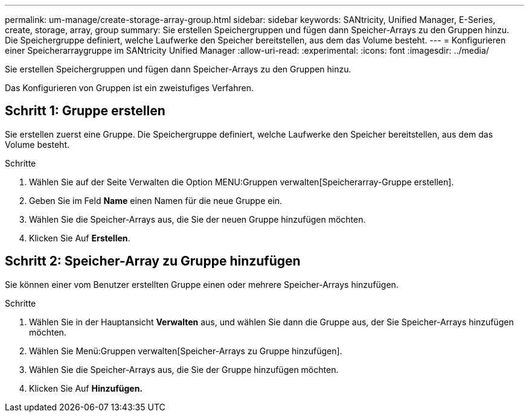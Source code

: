 ---
permalink: um-manage/create-storage-array-group.html 
sidebar: sidebar 
keywords: SANtricity, Unified Manager, E-Series, create, storage, array, group 
summary: Sie erstellen Speichergruppen und fügen dann Speicher-Arrays zu den Gruppen hinzu. Die Speichergruppe definiert, welche Laufwerke den Speicher bereitstellen, aus dem das Volume besteht. 
---
= Konfigurieren einer Speicherarraygruppe im SANtricity Unified Manager
:allow-uri-read: 
:experimental: 
:icons: font
:imagesdir: ../media/


[role="lead"]
Sie erstellen Speichergruppen und fügen dann Speicher-Arrays zu den Gruppen hinzu.

Das Konfigurieren von Gruppen ist ein zweistufiges Verfahren.



== Schritt 1: Gruppe erstellen

Sie erstellen zuerst eine Gruppe. Die Speichergruppe definiert, welche Laufwerke den Speicher bereitstellen, aus dem das Volume besteht.

.Schritte
. Wählen Sie auf der Seite Verwalten die Option MENU:Gruppen verwalten[Speicherarray-Gruppe erstellen].
. Geben Sie im Feld *Name* einen Namen für die neue Gruppe ein.
. Wählen Sie die Speicher-Arrays aus, die Sie der neuen Gruppe hinzufügen möchten.
. Klicken Sie Auf *Erstellen*.




== Schritt 2: Speicher-Array zu Gruppe hinzufügen

Sie können einer vom Benutzer erstellten Gruppe einen oder mehrere Speicher-Arrays hinzufügen.

.Schritte
. Wählen Sie in der Hauptansicht *Verwalten* aus, und wählen Sie dann die Gruppe aus, der Sie Speicher-Arrays hinzufügen möchten.
. Wählen Sie Menü:Gruppen verwalten[Speicher-Arrays zu Gruppe hinzufügen].
. Wählen Sie die Speicher-Arrays aus, die Sie der Gruppe hinzufügen möchten.
. Klicken Sie Auf *Hinzufügen.*

